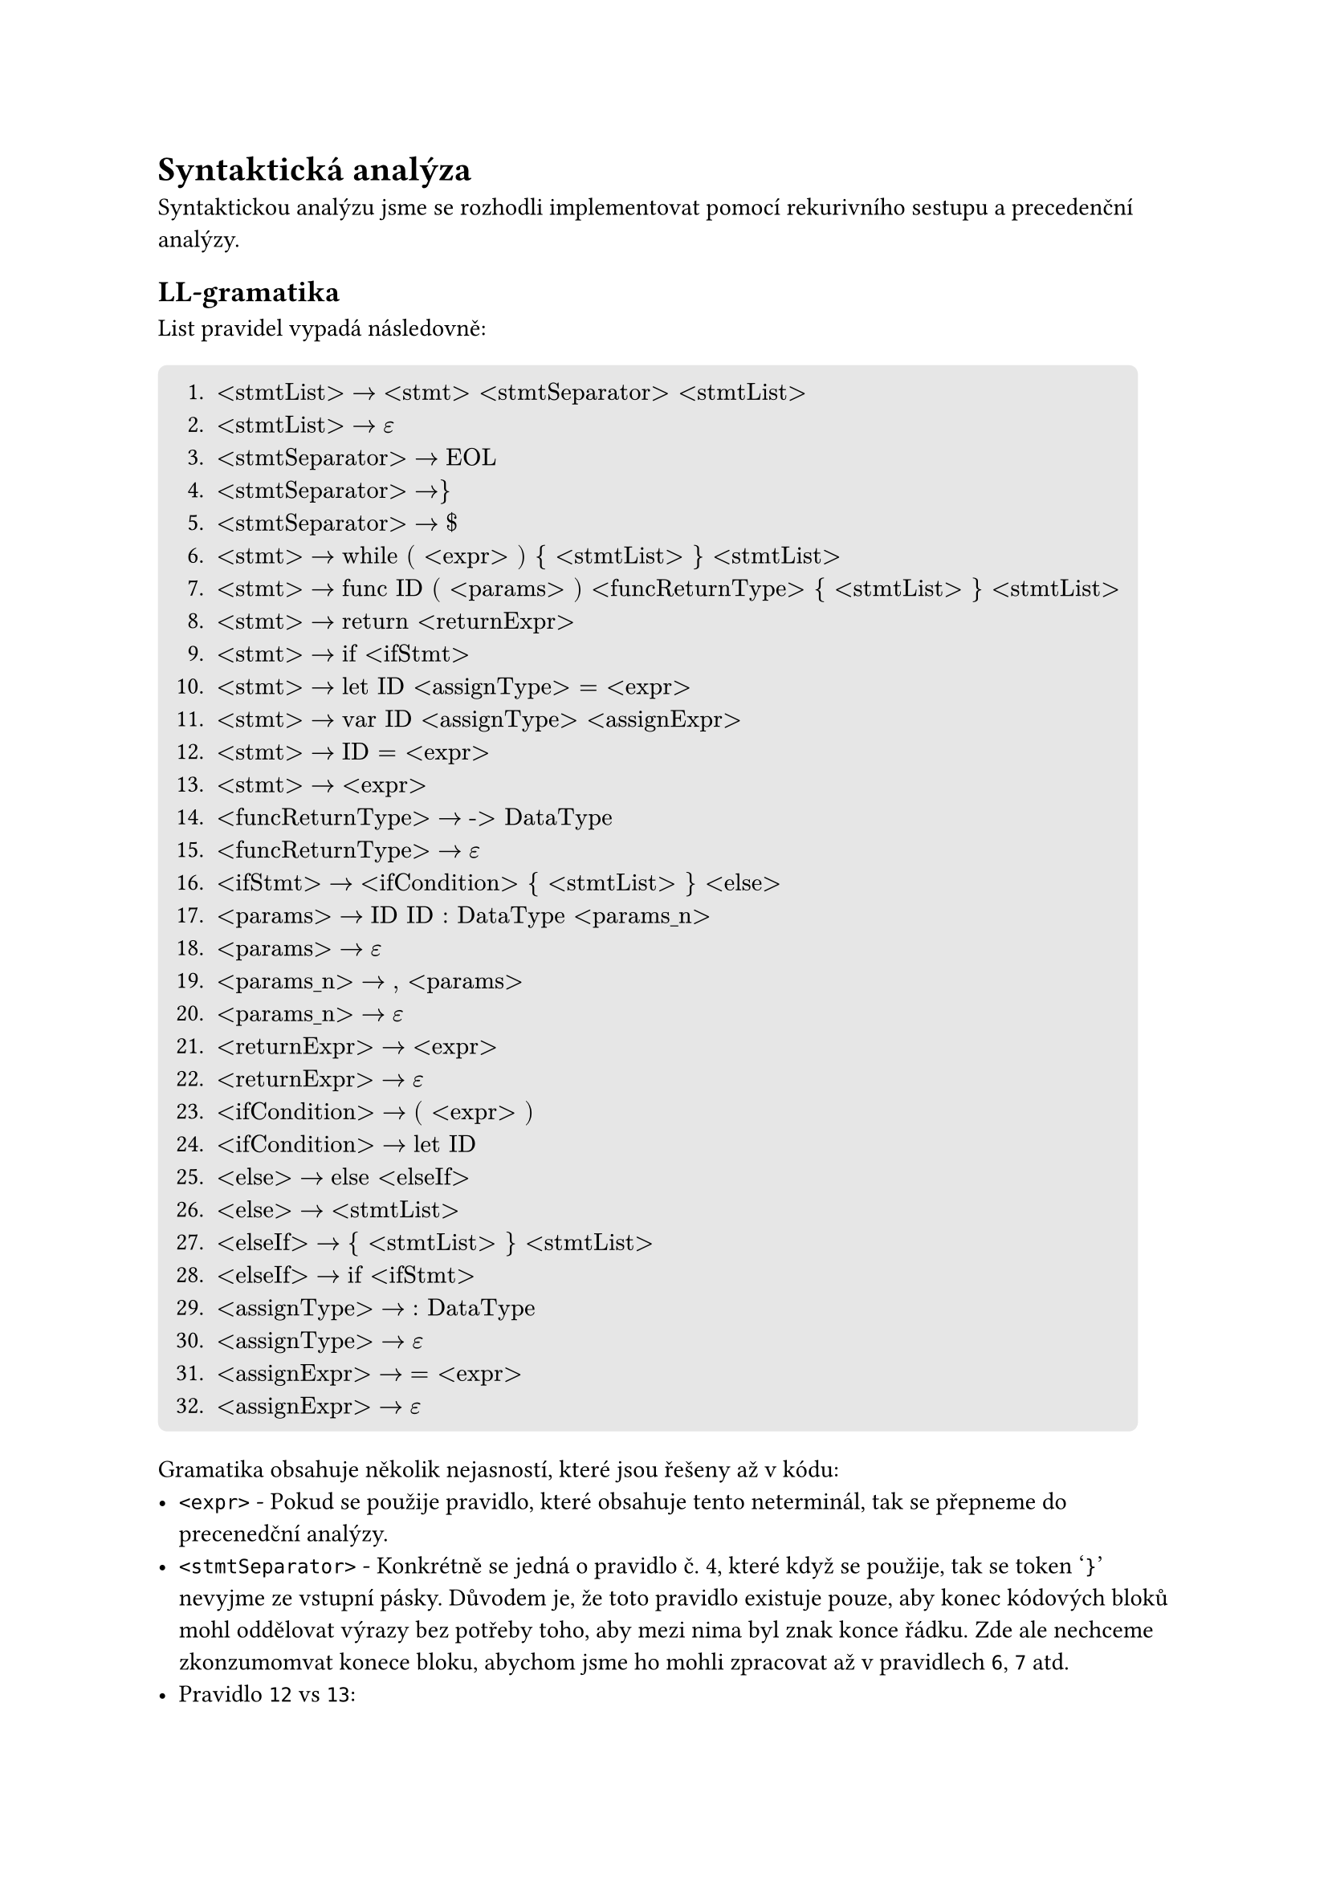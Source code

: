 = Syntaktická analýza <syntaxtic_analysis>
Syntaktickou analýzu jsme se rozhodli implementovat pomocí rekurivního sestupu a precedenční analýzy.

== LL-gramatika
List pravidel vypadá následovně:
#block(
  fill: luma(230),
  inset: 8pt,
  radius: 4pt,
)[
+ $"<stmtList>" -> "<stmt> <stmtSeparator> <stmtList>"$
+ $"<stmtList>" -> epsilon$
+ $"<stmtSeparator>" -> "EOL"$
+ $"<stmtSeparator>" -> "}"$
+ $"<stmtSeparator>" -> "$"$
+ $"<stmt>" -> "while ( <expr> ) { <stmtList> } <stmtList>"$
+ $"<stmt>" -> "func ID ( <params> ) <funcReturnType> { <stmtList> } <stmtList>"$
+ $"<stmt>" -> "return <returnExpr>"$
+ $"<stmt>" -> "if <ifStmt>"$
+ $"<stmt>" -> "let ID <assignType> = <expr>"$
+ $"<stmt>" -> "var ID <assignType> <assignExpr>"$
+ $"<stmt>" -> "ID = <expr>"$
+ $"<stmt>" -> "<expr>"$
+ $"<funcReturnType>" -> "-> DataType"$
+ $"<funcReturnType>" -> epsilon$
+ $"<ifStmt>" -> "<ifCondition> { <stmtList> } <else>"$
+ $"<params>" -> "ID ID : DataType <params_n>"$
+ $"<params>" -> epsilon$
+ $"<params_n>" -> ", <params>"$
+ $"<params_n>" -> epsilon$
+ $"<returnExpr>" -> "<expr>"$
+ $"<returnExpr>" -> epsilon$
+ $"<ifCondition>" -> "( <expr> )"$
+ $"<ifCondition>" -> "let ID"$
+ $"<else>" -> "else <elseIf>"$
+ $"<else>" -> "<stmtList>"$
+ $"<elseIf>" -> "{ <stmtList> } <stmtList>"$
+ $"<elseIf>" -> "if <ifStmt>"$
+ $"<assignType>" -> ": DataType"$
+ $"<assignType>" -> epsilon$
+ $"<assignExpr>" -> "= <expr>"$
+ $"<assignExpr>" -> epsilon$
]

Gramatika obsahuje několik nejasností, které jsou řešeny až v kódu:
- `<expr>` - Pokud se použije pravidlo, které obsahuje tento neterminál, tak se přepneme do precenedční analýzy.
- `<stmtSeparator>` - Konkrétně se jedná o pravidlo č. 4, které když se použije, tak se token '`}`' nevyjme ze vstupní pásky. Důvodem je, že toto pravidlo existuje pouze, aby konec kódových bloků mohl oddělovat výrazy bez potřeby toho, aby mezi nima byl znak konce řádku. Zde ale nechceme zkonzumomvat konece bloku, abychom jsme ho mohli zpracovat až v pravidlech `6`, `7` atd.
- Pravidlo `12` vs `13`:
    - Zde se rozhodujem na základně toho, jestli `ID` je identifikátor funkce či proměnné. Pokud je to funkce, tak se přepneme do precedenční analýzy s použitím pravidla `13`, jinak předpokládáme, že se jedná o přiřazení a použijeme pravidlo `12`.
    - Nevýhoda tohoto přístupu je, že nemáme jak podporovat výrazy typu: ```swift
        var a = 0
        a + 1
    ``` kde se ale jedná o mrtvý kód, takže jsme se rozhodli, že to nepotřebujeme podporovat.
- Token `EOL` - scanner jej počítá jako bílý znak společně s komentáři. Způsob jakým ho rozlišujeme je, že tokeny bílých znaků obsahuje atribut, který říká jestli obsahuje konec řádku či nikoliv.

== LL-tabulka
Z pravidel je vytvořená následující tabulka:
#figure(
    kind: table,
    caption: [LL-table 1/2]
)[
    #table(
        columns: (auto,auto,auto,auto,auto,auto,auto,auto,auto,auto,auto),
        fill: (x, y) =>
            if x > 0 and y == 0 { yellow }
            else if x == 0 and y > 0 { aqua }
            else { white }
        ,
        align: (x, y) =>
            if x == 0 and y == 0 { center }
            else if x == 0 { left }
            else { center }
        ,
        [nterm \\ term],     [\$],[\\n],[{],[}],[(],[)],[:],[\-\>],[=],[,],
        [\<stmtList\>],      [2],[2],[],[2],[],[],[],[],[],[],
        [\<stmtSeparator\>], [5],[3],[4],[],[],[],[],[],[],[],
        [\<stmt\>],          [],[],[],[],[],[],[],[],[],[],
        [\<funcReturnType\>],[15],[],[15],[],[],[],[],[14],[],[],
        [\<ifStmt\>],        [],[],[],[],[16],[],[],[],[],[],
        [\<params\>],        [18],[],[],[],[],[18],[],[],[],[],
        [\<params_n\>],      [20],[],[],[],[],[20],[],[],[],[19],
        [\<returnExpr\>],    [22],[22],[],[22],[],[],[],[],[],[],
        [\<ifCondition\>],   [],[],[],[],[23],[],[],[],[],[],
        [\<else\>],          [26],[26],[],[26],[],[],[],[],[],[],
        [\<elseIf\>],        [],[],[27],[],[],[],[],[],[],[],
        [\<assignType\>],    [30],[30],[],[30],[],[],[29],[],[30],[],
        [\<assignExpr\>],    [32],[32],[],[32],[],[],[],[],[31],[],
    )
]
#figure(
    kind: table,
    caption: [LL-table 2/2]
)[
    #table(
        columns: (auto,auto,auto,auto,auto,auto,auto,auto,auto,auto,auto,auto),
        fill: (x, y) =>
            if x > 0 and y == 0 { yellow }
            else if x == 0 and y > 0 { aqua }
            else { white }
        ,
        align: (x, y) =>
            if x == 0 and y == 0 { center }
            else if x == 0 { left }
            else { center }
        ,
        [nterm \\ term],     [if],[else],[let],[var],[while],[func],[return],[Data],[DataType],[Op],[ID],
        [\<stmtList\>],      [1],[],[1],[1],[1],[1],[1],[],[],[],[1],
        [\<stmtSeparator\>], [],[],[],[],[],[],[],[],[],[],[],
        [\<stmt\>],          [9],[],[10],[11],[6],[7],[8],[],[],[],[12],
        [\<funcReturnType\>],[],[],[],[],[],[],[],[],[],[],[],
        [\<ifStmt\>],        [],[],[16],[],[],[],[],[],[],[],[],
        [\<params\>],        [],[],[],[],[],[],[],[],[],[],[17],
        [\<params_n\>],      [],[],[],[],[],[],[],[],[],[],[],
        [\<returnExpr\>],    [],[],[],[],[],[],[],[],[],[],[],
        [\<ifCondition\>],   [],[],[24],[],[],[],[],[],[],[],[],
        [\<else\>],          [26],[25],[26],[26],[26],[26],[26],[],[],[],[26],
        [\<elseIf\>],        [28],[],[],[],[],[],[],[],[],[],[],
        [\<assignType\>],    [],[],[],[],[],[],[],[],[],[],[],
        [\<assignExpr\>],    [],[],[],[],[],[],[],[],[],[],[],
    )
]
_Pozn.: V tabulce není zaznačen neterminál `<expr>`, protože ten je součástí precedenční analýzy. To znamená, že by pro něj nebylo v tabulce zaznačené žádné pravidlo._

Tabulka byla vygenerována pomocí programu, který napsal člen týmu _Jakub Kloub_ a je dostupný v našem Github repozitáři ve větvi _ll_table_. Program pouze implementuje algoritmy z přednášek a vypisuje tabulku.

#pagebreak()
